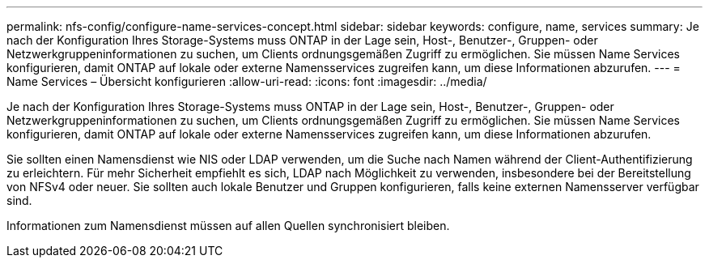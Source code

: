 ---
permalink: nfs-config/configure-name-services-concept.html 
sidebar: sidebar 
keywords: configure, name, services 
summary: Je nach der Konfiguration Ihres Storage-Systems muss ONTAP in der Lage sein, Host-, Benutzer-, Gruppen- oder Netzwerkgruppeninformationen zu suchen, um Clients ordnungsgemäßen Zugriff zu ermöglichen. Sie müssen Name Services konfigurieren, damit ONTAP auf lokale oder externe Namensservices zugreifen kann, um diese Informationen abzurufen. 
---
= Name Services – Übersicht konfigurieren
:allow-uri-read: 
:icons: font
:imagesdir: ../media/


[role="lead"]
Je nach der Konfiguration Ihres Storage-Systems muss ONTAP in der Lage sein, Host-, Benutzer-, Gruppen- oder Netzwerkgruppeninformationen zu suchen, um Clients ordnungsgemäßen Zugriff zu ermöglichen. Sie müssen Name Services konfigurieren, damit ONTAP auf lokale oder externe Namensservices zugreifen kann, um diese Informationen abzurufen.

Sie sollten einen Namensdienst wie NIS oder LDAP verwenden, um die Suche nach Namen während der Client-Authentifizierung zu erleichtern. Für mehr Sicherheit empfiehlt es sich, LDAP nach Möglichkeit zu verwenden, insbesondere bei der Bereitstellung von NFSv4 oder neuer. Sie sollten auch lokale Benutzer und Gruppen konfigurieren, falls keine externen Namensserver verfügbar sind.

Informationen zum Namensdienst müssen auf allen Quellen synchronisiert bleiben.
